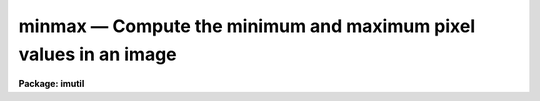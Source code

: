 minmax — Compute the minimum and maximum pixel values in an image
=================================================================

**Package: imutil**

.. raw:: html

  <BODY>
  <TABLE WIDTH="100%" BORDER=0><TR>
  <TD ALIGN=LEFT><FONT SIZE=4>
  <B>minmax (May91)</B></FONT></TD>
  <TD ALIGN=CENTER><FONT SIZE=4>
  <B>images.imutil</B>
  </FONT></TD>
  <TD ALIGN=RIGHT><FONT SIZE=4>
  <B>minmax (May91)</B></FONT></TD>
  </TR></TABLE><P>
  <TITLE>minmax</TITLE>
  <UL>
  </UL>
  <H2><A NAME="s_name">NAME</A></H2>
  <! BeginSection: 'NAME'>
  <UL>
  minmax -- compute the minimum and maximum pixel values of an image
  </UL>
  <! EndSection:   'NAME'>
  <H2><A NAME="s_usage">USAGE</A></H2>
  <! BeginSection: 'USAGE'>
  <UL>
  minmax images
  </UL>
  <! EndSection:   'USAGE'>
  <H2><A NAME="s_parameters">PARAMETERS</A></H2>
  <! BeginSection: 'PARAMETERS'>
  <UL>
  <DL>
  <DT><B><A NAME="l_images">images</A></B></DT>
  <! Sec='PARAMETERS' Level=0 Label='images' Line='images'>
  <DD>Image template specifying the images to be examined.
  </DD>
  </DL>
  <DL>
  <DT><B><A NAME="l_force">force = no</A></B></DT>
  <! Sec='PARAMETERS' Level=0 Label='force' Line='force = no'>
  <DD>Force recomputation of the minimum and maximum pixel and pixel values even if
  they are noted as up to date in the image header.
  </DD>
  </DL>
  <DL>
  <DT><B><A NAME="l_update">update = yes</A></B></DT>
  <! Sec='PARAMETERS' Level=0 Label='update' Line='update = yes'>
  <DD>Update the image header with the new values (requires write permission).
  </DD>
  </DL>
  <DL>
  <DT><B><A NAME="l_verbose">verbose = yes</A></B></DT>
  <! Sec='PARAMETERS' Level=0 Label='verbose' Line='verbose = yes'>
  <DD>Print the image name, minimum value, and maximum value of each image
  processed.
  </DD>
  </DL>
  <DL>
  <DT><B><A NAME="l_minval">minval = INDEF</A></B></DT>
  <! Sec='PARAMETERS' Level=0 Label='minval' Line='minval = INDEF'>
  <DD>Set to the minimum pixel value of the last image processed.
  If the pixel type of the last input image was complex, this is the real
  part of the minimum value.
  </DD>
  </DL>
  <DL>
  <DT><B><A NAME="l_maxval">maxval = INDEF</A></B></DT>
  <! Sec='PARAMETERS' Level=0 Label='maxval' Line='maxval = INDEF'>
  <DD>Set to the maximum pixel value of the last image processed.
  If the pixel type of the last input image was complex, this is the real
  part of the maximum value.
  </DD>
  </DL>
  <DL>
  <DT><B><A NAME="l_iminval">iminval = INDEF</A></B></DT>
  <! Sec='PARAMETERS' Level=0 Label='iminval' Line='iminval = INDEF'>
  <DD>Set to the minimum imaginary part of the pixel value of the last image
  processed. Only used if the pixel type of the last input image was complex.
  </DD>
  </DL>
  <DL>
  <DT><B><A NAME="l_imaxval">imaxval = INDEF</A></B></DT>
  <! Sec='PARAMETERS' Level=0 Label='imaxval' Line='imaxval = INDEF'>
  <DD>Set to the maximum imaginary part of the pixel value of the last image
  processed. Only used if the pixel type of the last input image was complex.
  </DD>
  </DL>
  <DL>
  <DT><B><A NAME="l_minpix">minpix = "<TT></TT>"</A></B></DT>
  <! Sec='PARAMETERS' Level=0 Label='minpix' Line='minpix = ""'>
  <DD>Set to the minimum pixel specification of the last image processed.
  </DD>
  </DL>
  <DL>
  <DT><B><A NAME="l_maxpix">maxpix = "<TT></TT>"</A></B></DT>
  <! Sec='PARAMETERS' Level=0 Label='maxpix' Line='maxpix = ""'>
  <DD>Set to the maximum pixel specification of the last image processed.
  </DD>
  </DL>
  </UL>
  <! EndSection:   'PARAMETERS'>
  <H2><A NAME="s_description">DESCRIPTION</A></H2>
  <! BeginSection: 'DESCRIPTION'>
  <UL>
  <P>
      The <I>minmax</I> task computes the minimum and maximum pixel and pixel
  values of
  each of the images or image sections listed in the image template <I>images</I>.
  If the <I>force</I> option is set the extreme values will be recomputed by
  physical examination of the data, otherwise the image is examined only if the
  extreme values stored in the image header are flagged as invalid.
  The minimum and maximum pixel will be printed only if the force option
  is enabled or if the image minimum and maximum is out of date. 
  If the <I>update</I> option is set the image header will be updated with the
  newly computed values.  Updating is not allowed when a section is used to
  compute the new values.
  </UL>
  <! EndSection:   'DESCRIPTION'>
  <H2><A NAME="s_examples">EXAMPLES</A></H2>
  <! BeginSection: 'EXAMPLES'>
  <UL>
  1. Compute and print the minimum and maximum values of the images <I>image1</I>
  and <I>image2</I>, updating the image header with the new values when done.
  <P>
  <PRE>
  	cl&gt; minmax image1,image2
  </PRE>
  <P>
  2. Force update the minimum and maximum values in the image headers of all
  images matching the template in the background, without printing the computed
  values on the terminal.
  <P>
  	cl&gt; minmax nite1.* force+ verbose- &amp;
  </UL>
  <! EndSection:   'EXAMPLES'>
  <H2><A NAME="s_bugs">BUGS</A></H2>
  <! BeginSection: 'BUGS'>
  <UL>
  The minimum and maximum pixel values are stored in the image header as values
  of type real, hence some precision may be lost for images of type long integer
  or double precision floating.
  </UL>
  <! EndSection:   'BUGS'>
  <H2><A NAME="s_see_also">SEE ALSO</A></H2>
  <! BeginSection: 'SEE ALSO'>
  <UL>
  imheader, hedit
  </UL>
  <! EndSection:    'SEE ALSO'>
  
  <! Contents: 'NAME' 'USAGE' 'PARAMETERS' 'DESCRIPTION' 'EXAMPLES' 'BUGS' 'SEE ALSO'  >
  
  </BODY>
  </HTML>